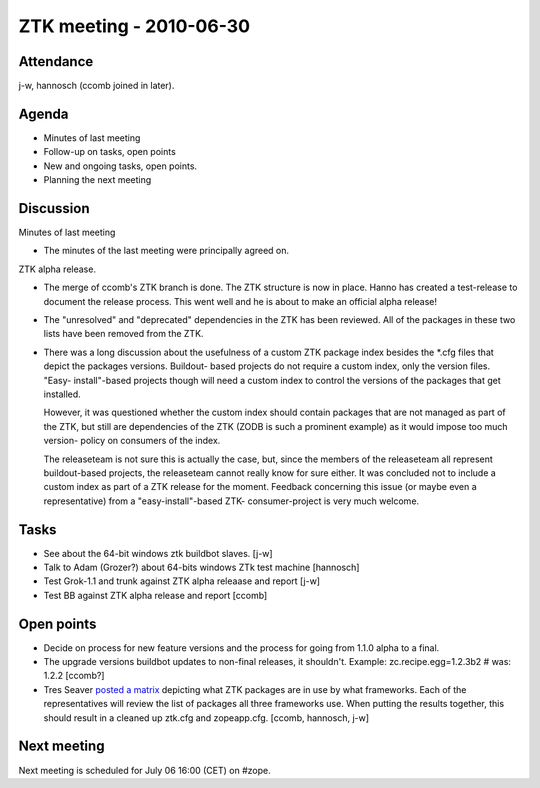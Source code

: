 ZTK meeting - 2010-06-30
========================

Attendance
----------

j-w, hannosch (ccomb joined in later).

Agenda
------

- Minutes of last meeting
- Follow-up on tasks, open points
- New and ongoing tasks, open points.
- Planning the next meeting

Discussion
----------

Minutes of last meeting

- The minutes of the last meeting were principally agreed on.

ZTK alpha release.

- The merge of ccomb's ZTK branch is done. The ZTK structure is now in place.
  Hanno has created a test-release to document the release process. This went
  well and he is about to make an official alpha release!

- The "unresolved" and "deprecated" dependencies in the ZTK has been reviewed.
  All of the packages in these two lists have been removed from the ZTK.

- There was a long discussion about the usefulness of a custom ZTK package
  index besides the *.cfg files that depict the packages versions. Buildout-
  based projects do not require a custom index, only the version files. "Easy-
  install"-based projects though will need a custom index to control the
  versions of the packages that get installed.

  However, it was questioned whether the custom index should contain packages
  that are not managed as part of the ZTK, but still are dependencies of the
  ZTK (ZODB is such a prominent example) as it would impose too much version-
  policy on consumers of the index.

  The releaseteam is not sure this is actually the case, but, since the members
  of the releaseteam all represent buildout-based projects, the releaseteam
  cannot really know for sure either. It was concluded not to include a custom
  index as part of a ZTK release for the moment. Feedback concerning this
  issue (or maybe even a representative) from a "easy-install"-based ZTK-
  consumer-project is very much welcome.

Tasks
-----

- See about the 64-bit windows ztk buildbot slaves. [j-w]

- Talk to Adam (Grozer?) about 64-bits windows ZTk test machine [hannosch]

- Test Grok-1.1 and trunk against ZTK alpha releaase and report [j-w]

- Test BB against ZTK alpha release and report [ccomb]

Open points
-----------

- Decide on process for new feature versions and the process for going from
  1.1.0 alpha to a final.

- The upgrade versions buildbot updates to non-final releases, it shouldn't.
  Example: zc.recipe.egg=1.2.3b2 # was: 1.2.2 [ccomb?]

- Tres Seaver `posted a matrix <https://mail.zope.org/pipermail/zope-dev/2010-April/040337.html>`_
  depicting what ZTK packages are in use by what frameworks. Each of the
  representatives will review the list of packages all three frameworks use.
  When putting the results together, this should result in a cleaned up ztk.cfg
  and zopeapp.cfg. [ccomb, hannosch, j-w]

Next meeting
------------

Next meeting is scheduled for July 06 16:00 (CET) on #zope.
